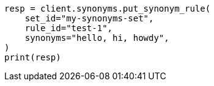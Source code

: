 // This file is autogenerated, DO NOT EDIT
// synonyms/apis/put-synonym-rule.asciidoc:113

[source, python]
----
resp = client.synonyms.put_synonym_rule(
    set_id="my-synonyms-set",
    rule_id="test-1",
    synonyms="hello, hi, howdy",
)
print(resp)
----
